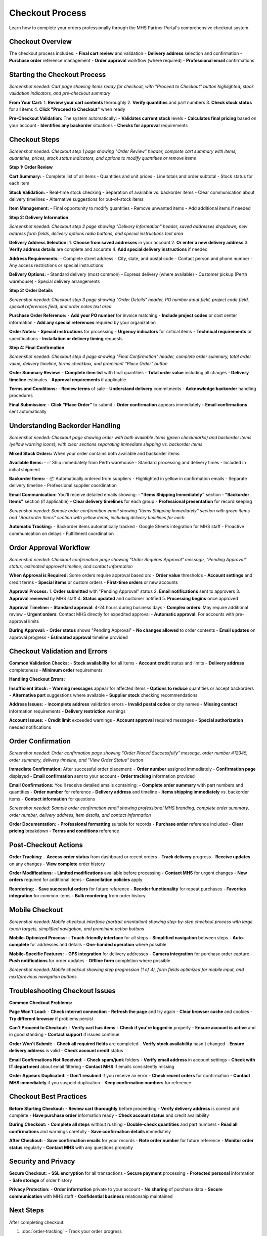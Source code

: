 Checkout Process
================

Learn how to complete your orders professionally through the MHS Partner Portal's comprehensive checkout system.

Checkout Overview
-----------------

The checkout process includes:
- **Final cart review** and validation
- **Delivery address** selection and confirmation
- **Purchase order** reference management
- **Order approval** workflow (where required)
- **Professional email** confirmations

Starting the Checkout Process
-----------------------------

.. image:: /_static/images/checkout-cart-review.png
   :alt: Cart review page showing Proceed to Checkout button and pre-checkout validation
   :width: 1000px
   :class: screenshot

*Screenshot needed: Cart page showing items ready for checkout, with "Proceed to Checkout" button highlighted, stock validation indicators, and pre-checkout summary*

**From Your Cart:**
1. **Review your cart contents** thoroughly
2. **Verify quantities** and part numbers
3. **Check stock status** for all items
4. **Click "Proceed to Checkout"** when ready

**Pre-Checkout Validation:**
The system automatically:
- **Validates current stock** levels
- **Calculates final pricing** based on your account
- **Identifies any backorder** situations
- **Checks for approval** requirements

Checkout Steps
--------------

.. image:: /_static/images/checkout-step1-review.png
   :alt: Checkout step 1 showing order review with cart summary and stock validation
   :width: 1000px
   :class: screenshot

*Screenshot needed: Checkout step 1 page showing "Order Review" header, complete cart summary with items, quantities, prices, stock status indicators, and options to modify quantities or remove items*

**Step 1: Order Review**

**Cart Summary:**
- Complete list of all items
- Quantities and unit prices
- Line totals and order subtotal
- Stock status for each item

**Stock Validation:**
- Real-time stock checking
- Separation of available vs. backorder items
- Clear communication about delivery timelines
- Alternative suggestions for out-of-stock items

**Item Management:**
- Final opportunity to modify quantities
- Remove unwanted items
- Add additional items if needed

**Step 2: Delivery Information**

.. image:: /_static/images/checkout-step2-delivery.png
   :alt: Checkout step 2 showing delivery address selection and delivery options
   :width: 1000px
   :class: screenshot

*Screenshot needed: Checkout step 2 page showing "Delivery Information" header, saved addresses dropdown, new address form fields, delivery options radio buttons, and special instructions text area*

**Delivery Address Selection:**
1. **Choose from saved addresses** in your account
2. **Or enter a new delivery address**
3. **Verify address details** are complete and accurate
4. **Add special delivery instructions** if needed

**Address Requirements:**
- Complete street address
- City, state, and postal code
- Contact person and phone number
- Any access restrictions or special instructions

**Delivery Options:**
- Standard delivery (most common)
- Express delivery (where available)
- Customer pickup (Perth warehouse)
- Special delivery arrangements

**Step 3: Order Details**

.. image:: /_static/images/checkout-step3-details.png
   :alt: Checkout step 3 showing purchase order reference fields and order notes
   :width: 1000px
   :class: screenshot

*Screenshot needed: Checkout step 3 page showing "Order Details" header, PO number input field, project code field, special references field, and order notes text area*

**Purchase Order Reference:**
- **Add your PO number** for invoice matching
- **Include project codes** or cost center information
- **Add any special references** required by your organization

**Order Notes:**
- **Special instructions** for processing
- **Urgency indicators** for critical items
- **Technical requirements** or specifications
- **Installation or delivery timing** requests

**Step 4: Final Confirmation**

.. image:: /_static/images/checkout-step4-confirmation.png
   :alt: Checkout step 4 showing final order summary and Place Order button
   :width: 1000px
   :class: screenshot

*Screenshot needed: Checkout step 4 page showing "Final Confirmation" header, complete order summary, total order value, delivery timeline, terms checkbox, and prominent "Place Order" button*

**Order Summary Review:**
- **Complete item list** with final quantities
- **Total order value** including all charges
- **Delivery timeline** estimates
- **Approval requirements** if applicable

**Terms and Conditions:**
- **Review terms** of sale
- **Understand delivery** commitments
- **Acknowledge backorder** handling procedures

**Final Submission:**
- **Click "Place Order"** to submit
- **Order confirmation** appears immediately
- **Email confirmations** sent automatically

Understanding Backorder Handling
---------------------------------

.. image:: /_static/images/checkout-backorder-handling.png
   :alt: Checkout page showing mixed stock order with available and backorder items separated
   :width: 1000px
   :class: screenshot

*Screenshot needed: Checkout page showing order with both available items (green checkmarks) and backorder items (yellow warning icons), with clear sections separating immediate shipping vs. backorder items*

**Mixed Stock Orders:**
When your order contains both available and backorder items:

**Available Items:**
- ✅ Ship immediately from Perth warehouse
- Standard processing and delivery times
- Included in initial shipment

**Backorder Items:**
- 📦 Automatically ordered from suppliers
- Highlighted in yellow in confirmation emails
- Separate delivery timeline
- Professional supplier coordination

**Email Communication:**
You'll receive detailed emails showing:
- **"Items Shipping Immediately"** section
- **"Backorder Items"** section (if applicable)
- **Clear delivery timelines** for each group
- **Professional presentation** for record keeping

.. image:: /_static/images/checkout-backorder-email.png
   :alt: Sample order confirmation email showing separated available and backorder items
   :width: 800px
   :class: screenshot

*Screenshot needed: Sample order confirmation email showing "Items Shipping Immediately" section with green items and "Backorder Items" section with yellow items, including delivery timelines for each*

**Automatic Tracking:**
- Backorder items automatically tracked
- Google Sheets integration for MHS staff
- Proactive communication on delays
- Fulfillment coordination

Order Approval Workflow
------------------------

.. image:: /_static/images/checkout-approval-required.png
   :alt: Checkout page showing order requiring approval with pending status
   :width: 900px
   :class: screenshot

*Screenshot needed: Checkout confirmation page showing "Order Requires Approval" message, "Pending Approval" status, estimated approval timeline, and contact information*

**When Approval is Required:**
Some orders require approval based on:
- **Order value** thresholds
- **Account settings** and credit terms
- **Special items** or custom orders
- **First-time orders** or new accounts

**Approval Process:**
1. **Order submitted** with "Pending Approval" status
2. **Email notifications** sent to approvers
3. **Approval reviewed** by MHS staff
4. **Status updated** and customer notified
5. **Processing begins** once approved

**Approval Timeline:**
- **Standard approval**: 4-24 hours during business days
- **Complex orders**: May require additional review
- **Urgent orders**: Contact MHS directly for expedited approval
- **Automatic approval**: For accounts with pre-approval limits

**During Approval:**
- **Order status** shows "Pending Approval"
- **No changes allowed** to order contents
- **Email updates** on approval progress
- **Estimated approval** timeline provided

Checkout Validation and Errors
-------------------------------

**Common Validation Checks:**
- **Stock availability** for all items
- **Account credit** status and limits
- **Delivery address** completeness
- **Minimum order** requirements

**Handling Checkout Errors:**

**Insufficient Stock:**
- **Warning messages** appear for affected items
- **Options to reduce** quantities or accept backorders
- **Alternative part** suggestions where available
- **Supplier stock** checking recommendations

**Address Issues:**
- **Incomplete address** validation errors
- **Invalid postal codes** or city names
- **Missing contact** information requirements
- **Delivery restriction** warnings

**Account Issues:**
- **Credit limit** exceeded warnings
- **Account approval** required messages
- **Special authorization** needed notifications

Order Confirmation
------------------

.. image:: /_static/images/checkout-order-confirmation.png
   :alt: Order confirmation page showing successful order placement with order number
   :width: 1000px
   :class: screenshot

*Screenshot needed: Order confirmation page showing "Order Placed Successfully" message, order number #12345, order summary, delivery timeline, and "View Order Status" button*

**Immediate Confirmation:**
After successful order placement:
- **Order number** assigned immediately
- **Confirmation page** displayed
- **Email confirmation** sent to your account
- **Order tracking** information provided

**Email Confirmations:**
You'll receive detailed emails containing:
- **Complete order summary** with part numbers and quantities
- **Order number** for reference
- **Delivery address** and timeline
- **Items shipping immediately** vs. backorder items
- **Contact information** for questions

.. image:: /_static/images/checkout-confirmation-email.png
   :alt: Sample order confirmation email showing professional formatting with all order details
   :width: 800px
   :class: screenshot

*Screenshot needed: Sample order confirmation email showing professional MHS branding, complete order summary, order number, delivery address, item details, and contact information*

**Order Documentation:**
- **Professional formatting** suitable for records
- **Purchase order** reference included
- **Clear pricing** breakdown
- **Terms and conditions** reference

Post-Checkout Actions
---------------------

**Order Tracking:**
- **Access order status** from dashboard or recent orders
- **Track delivery** progress
- **Receive updates** on any changes
- **View complete** order history

**Order Modifications:**
- **Limited modifications** available before processing
- **Contact MHS** for urgent changes
- **New orders** required for additional items
- **Cancellation policies** apply

**Reordering:**
- **Save successful orders** for future reference
- **Reorder functionality** for repeat purchases
- **Favorites integration** for common items
- **Bulk reordering** from order history

Mobile Checkout
---------------

.. image:: /_static/images/checkout-mobile-interface.png
   :alt: Mobile checkout interface showing touch-friendly design across all steps
   :width: 400px
   :class: screenshot mobile-screenshot

*Screenshot needed: Mobile checkout interface (portrait orientation) showing step-by-step checkout process with large touch targets, simplified navigation, and prominent action buttons*

**Mobile-Optimized Process:**
- **Touch-friendly interface** for all steps
- **Simplified navigation** between steps
- **Auto-complete** for addresses and details
- **One-handed operation** where possible

**Mobile-Specific Features:**
- **GPS integration** for delivery addresses
- **Camera integration** for purchase order capture
- **Push notifications** for order updates
- **Offline form** completion where possible

.. image:: /_static/images/checkout-mobile-steps.png
   :alt: Mobile checkout showing step progression indicator and form fields
   :width: 400px
   :class: screenshot mobile-screenshot

*Screenshot needed: Mobile checkout showing step progression (1 of 4), form fields optimized for mobile input, and next/previous navigation buttons*

Troubleshooting Checkout Issues
-------------------------------

**Common Checkout Problems:**

**Page Won't Load:**
- **Check internet connection**
- **Refresh the page** and try again
- **Clear browser cache** and cookies
- **Try different browser** if problems persist

**Can't Proceed to Checkout:**
- **Verify cart has items**
- **Check if you're logged in** properly
- **Ensure account is active** and in good standing
- **Contact support** if issues continue

**Order Won't Submit:**
- **Check all required fields** are completed
- **Verify stock availability** hasn't changed
- **Ensure delivery address** is valid
- **Check account credit** status

**Email Confirmations Not Received:**
- **Check spam/junk** folders
- **Verify email address** in account settings
- **Check with IT department** about email filtering
- **Contact MHS** if emails consistently missing

**Order Appears Duplicated:**
- **Don't resubmit** if you receive an error
- **Check recent orders** for confirmation
- **Contact MHS immediately** if you suspect duplication
- **Keep confirmation numbers** for reference

Checkout Best Practices
-----------------------

**Before Starting Checkout:**
- **Review cart thoroughly** before proceeding
- **Verify delivery address** is correct and complete
- **Have purchase order** information ready
- **Check account status** and credit availability

**During Checkout:**
- **Complete all steps** without rushing
- **Double-check quantities** and part numbers
- **Read all confirmations** and warnings carefully
- **Save confirmation details** immediately

**After Checkout:**
- **Save confirmation emails** for your records
- **Note order number** for future reference
- **Monitor order status** regularly
- **Contact MHS** with any questions promptly

Security and Privacy
--------------------

**Secure Checkout:**
- **SSL encryption** for all transactions
- **Secure payment** processing
- **Protected personal** information
- **Safe storage** of order history

**Privacy Protection:**
- **Order information** private to your account
- **No sharing** of purchase data
- **Secure communication** with MHS staff
- **Confidential business** relationship maintained

Next Steps
----------

After completing checkout:

1. :doc:`order-tracking` - Track your order progress
2. :doc:`../account-management/profile-settings` - Update your delivery addresses
3. :doc:`../account-management/favorites` - Save frequently ordered parts
4. :doc:`../troubleshooting/common-issues` - Resolve any order issues
